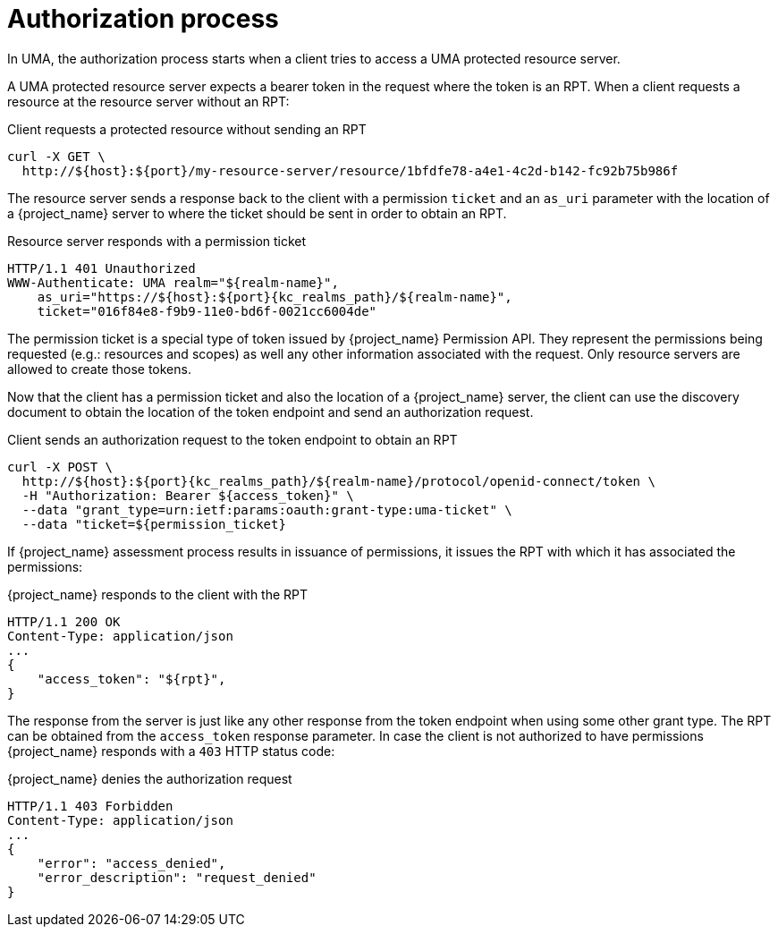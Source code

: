 [[_service_uma_authorization_process]]
= Authorization process

In UMA, the authorization process starts when a client tries to access a UMA protected resource server.

A UMA protected resource server expects a bearer token in the request where the token is an RPT. When a client requests
a resource at the resource server without an RPT:

.Client requests a protected resource without sending an RPT
```bash
curl -X GET \
  http://${host}:${port}/my-resource-server/resource/1bfdfe78-a4e1-4c2d-b142-fc92b75b986f
```

The resource server sends a response back to the client with a permission `ticket` and an `as_uri` parameter with the location
of a {project_name} server to where the ticket should be sent in order to obtain an RPT.

.Resource server responds with a permission ticket
[source,bash,subs="attributes+"]
----
HTTP/1.1 401 Unauthorized
WWW-Authenticate: UMA realm="${realm-name}",
    as_uri="https://${host}:${port}{kc_realms_path}/${realm-name}",
    ticket="016f84e8-f9b9-11e0-bd6f-0021cc6004de"
----

The permission ticket is a special type of token issued by {project_name} Permission API. They represent the permissions being requested (e.g.: resources and scopes)
as well any other information associated with the request. Only resource servers are allowed to create those tokens.

Now that the client has a permission ticket and also the location of a {project_name} server, the client can use the discovery document
to obtain the location of the token endpoint and send an authorization request.

.Client sends an authorization request to the token endpoint to obtain an RPT
[source,bash,subs="attributes+"]
----
curl -X POST \
  http://${host}:${port}{kc_realms_path}/${realm-name}/protocol/openid-connect/token \
  -H "Authorization: Bearer ${access_token}" \
  --data "grant_type=urn:ietf:params:oauth:grant-type:uma-ticket" \
  --data "ticket=${permission_ticket}
----

If {project_name} assessment process results in issuance of permissions, it issues the RPT with which it has associated
the permissions:

.{project_name} responds to the client with the RPT
```bash
HTTP/1.1 200 OK
Content-Type: application/json
...
{
    "access_token": "${rpt}",
}
```

The response from the server is just like any other response from the token endpoint when using some other grant type. The RPT can be obtained from
the `access_token` response parameter. In case the client is not authorized to have permissions {project_name} responds with a `403` HTTP status code:

.{project_name} denies the authorization request
```bash
HTTP/1.1 403 Forbidden
Content-Type: application/json
...
{
    "error": "access_denied",
    "error_description": "request_denied"
}
```
